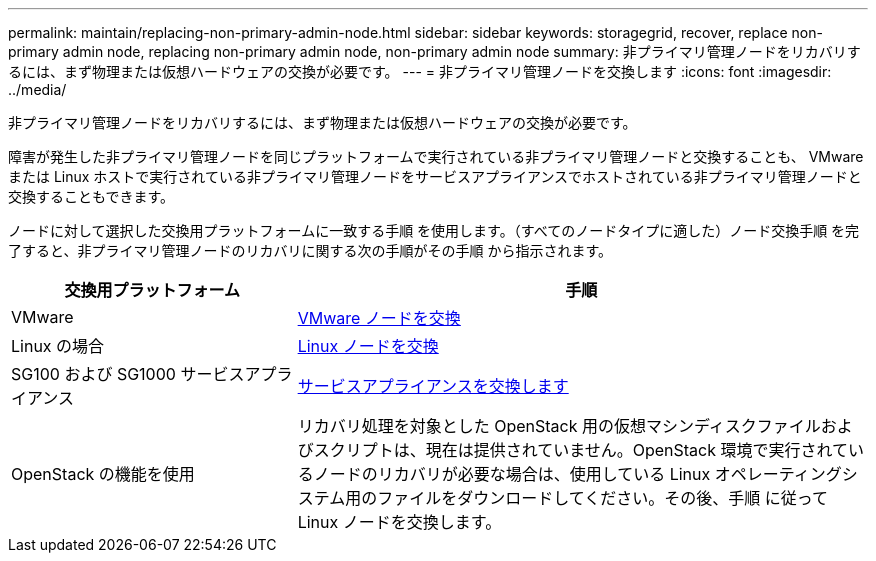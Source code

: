---
permalink: maintain/replacing-non-primary-admin-node.html 
sidebar: sidebar 
keywords: storagegrid, recover, replace non-primary admin node, replacing non-primary admin node, non-primary admin node 
summary: 非プライマリ管理ノードをリカバリするには、まず物理または仮想ハードウェアの交換が必要です。 
---
= 非プライマリ管理ノードを交換します
:icons: font
:imagesdir: ../media/


[role="lead"]
非プライマリ管理ノードをリカバリするには、まず物理または仮想ハードウェアの交換が必要です。

障害が発生した非プライマリ管理ノードを同じプラットフォームで実行されている非プライマリ管理ノードと交換することも、 VMware または Linux ホストで実行されている非プライマリ管理ノードをサービスアプライアンスでホストされている非プライマリ管理ノードと交換することもできます。

ノードに対して選択した交換用プラットフォームに一致する手順 を使用します。（すべてのノードタイプに適した）ノード交換手順 を完了すると、非プライマリ管理ノードのリカバリに関する次の手順がその手順 から指示されます。

[cols="1a,2a"]
|===
| 交換用プラットフォーム | 手順 


 a| 
VMware
 a| 
xref:all-node-types-replacing-vmware-node.adoc[VMware ノードを交換]



 a| 
Linux の場合
 a| 
xref:all-node-types-replacing-linux-node.adoc[Linux ノードを交換]



 a| 
SG100 および SG1000 サービスアプライアンス
 a| 
xref:replacing-failed-node-with-services-appliance.adoc[サービスアプライアンスを交換します]



 a| 
OpenStack の機能を使用
 a| 
リカバリ処理を対象とした OpenStack 用の仮想マシンディスクファイルおよびスクリプトは、現在は提供されていません。OpenStack 環境で実行されているノードのリカバリが必要な場合は、使用している Linux オペレーティングシステム用のファイルをダウンロードしてください。その後、手順 に従って Linux ノードを交換します。

|===